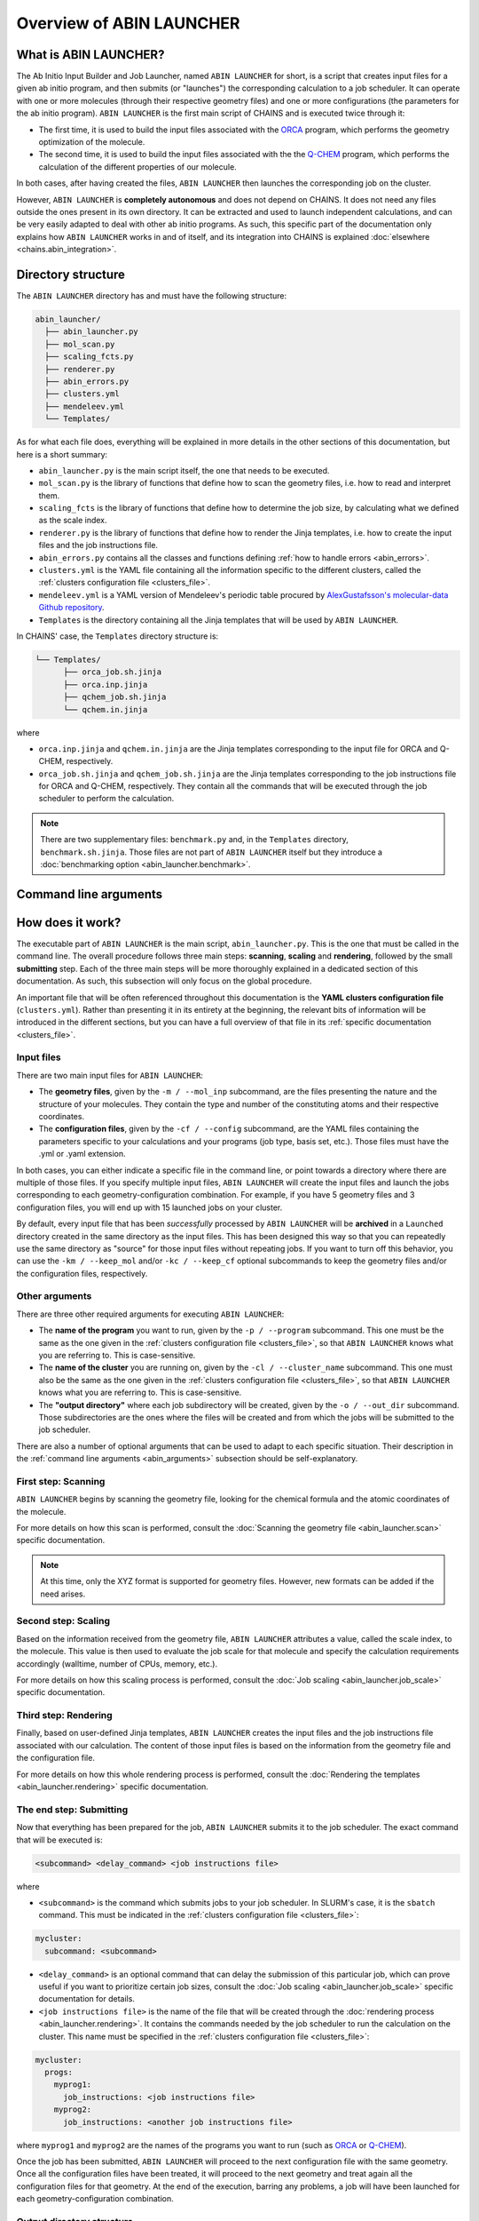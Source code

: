 *************************
Overview of ABIN LAUNCHER
*************************

What is ABIN LAUNCHER?
======================

The Ab Initio Input Builder and Job Launcher, named ``ABIN LAUNCHER`` for short, is a script that creates input files for a given ab initio program, and then submits (or "launches") the corresponding calculation to a job scheduler. It can operate with one or more molecules (through their respective geometry files) and one or more configurations (the parameters for the ab initio program). ``ABIN LAUNCHER`` is the first main script of CHAINS and is executed twice through it:

- The first time, it is used to build the input files associated with the ORCA_ program, which performs the geometry optimization of the molecule. 
- The second time, it is used to build the input files associated with the the Q-CHEM_ program, which performs the calculation of the different properties of our molecule. 

In both cases, after having created the files, ``ABIN LAUNCHER`` then launches the corresponding job on the cluster.

However, ``ABIN LAUNCHER`` is **completely autonomous** and does not depend on CHAINS. It does not need any files outside the ones present in its own directory. It can be extracted and used to launch independent calculations, and can be very easily adapted to deal with other ab initio programs. As such, this specific part of the documentation only explains how ``ABIN LAUNCHER`` works in and of itself, and its integration into CHAINS is explained :doc:`elsewhere <chains.abin_integration>`.

Directory structure
===================

The ``ABIN LAUNCHER`` directory has and must have the following structure:

.. code-block::

    abin_launcher/
      ├── abin_launcher.py
      ├── mol_scan.py
      ├── scaling_fcts.py
      ├── renderer.py
      ├── abin_errors.py
      ├── clusters.yml
      ├── mendeleev.yml
      └── Templates/

As for what each file does, everything will be explained in more details in the other sections of this documentation, but here is a short summary:

- ``abin_launcher.py`` is the main script itself, the one that needs to be executed.
- ``mol_scan.py`` is the library of functions that define how to scan the geometry files, i.e. how to read and interpret them.
- ``scaling_fcts`` is the library of functions that define how to determine the job size, by calculating what we defined as the scale index.
- ``renderer.py`` is the library of functions that define how to render the Jinja templates, i.e. how to create the input files and the job instructions file.
- ``abin_errors.py`` contains all the classes and functions defining :ref:`how to handle errors <abin_errors>`.
- ``clusters.yml`` is the YAML file containing all the information specific to the different clusters, called the :ref:`clusters configuration file <clusters_file>`.
- ``mendeleev.yml`` is a YAML version of Mendeleev's periodic table procured by `AlexGustafsson's molecular-data Github repository`_.
- ``Templates`` is the directory containing all the Jinja templates that will be used by ``ABIN LAUNCHER``. 

In CHAINS' case, the ``Templates`` directory structure is:

.. code-block::

   └── Templates/
         ├── orca_job.sh.jinja
         ├── orca.inp.jinja
         ├── qchem_job.sh.jinja
         └── qchem.in.jinja

where

- ``orca.inp.jinja`` and ``qchem.in.jinja`` are the Jinja templates corresponding to the input file for ORCA and Q-CHEM, respectively.
- ``orca_job.sh.jinja`` and ``qchem_job.sh.jinja`` are the Jinja templates corresponding to the job instructions file for ORCA and Q-CHEM, respectively. They contain all the commands that will be executed through the job scheduler to perform the calculation.

.. note::

   There are two supplementary files: ``benchmark.py`` and, in the ``Templates`` directory, ``benchmark.sh.jinja``. Those files are not part of ``ABIN LAUNCHER`` itself but they introduce a :doc:`benchmarking option <abin_launcher.benchmark>`.

.. _abin_arguments:

Command line arguments
======================

.. argparse::
   :module: abin_launcher
   :func: parser
   :prog: abin_launcher.py
   :nodescription:

How does it work?
=================

The executable part of ``ABIN LAUNCHER`` is the main script, ``abin_launcher.py``. This is the one that must be called in the command line. The overall procedure follows three main steps: **scanning**, **scaling** and **rendering**, followed by the small **submitting** step. Each of the three main steps will be more thoroughly explained in a dedicated section of this documentation. As such, this subsection will only focus on the global procedure.

An important file that will be often referenced throughout this documentation is the **YAML clusters configuration file** (``clusters.yml``). Rather than presenting it in its entirety at the beginning, the relevant bits of information will be introduced in the different sections, but you can have a full overview of that file in its :ref:`specific documentation <clusters_file>`.

Input files
-----------

There are two main input files for ``ABIN LAUNCHER``:

- The **geometry files**, given by the ``-m / --mol_inp`` subcommand, are the files presenting the nature and the structure of your molecules. They contain the type and number of the constituting atoms and their respective coordinates.
- The **configuration files**, given by the ``-cf / --config`` subcommand, are the YAML files containing the parameters specific to your calculations and your programs (job type, basis set, etc.). Those files must have the .yml or .yaml extension.

In both cases, you can either indicate a specific file in the command line, or point towards a directory where there are multiple of those files. If you specify multiple input files, ``ABIN LAUNCHER`` will create the input files and launch the jobs corresponding to each geometry-configuration combination. For example, if you have 5 geometry files and 3 configuration files, you will end up with 15 launched jobs on your cluster.

By default, every input file that has been *successfully* processed by ``ABIN LAUNCHER`` will be **archived** in a ``Launched`` directory created in the same directory as the input files. This has been designed this way so that you can repeatedly use the same directory as "source" for those input files without repeating jobs. If you want to turn off this behavior, you can use the ``-km / --keep_mol`` and/or ``-kc / --keep_cf`` optional subcommands to keep the geometry files and/or the configuration files, respectively.

Other arguments
---------------

There are three other required arguments for executing ``ABIN LAUNCHER``:

- The **name of the program** you want to run, given by the ``-p / --program`` subcommand. This one must be the same as the one given in the :ref:`clusters configuration file <clusters_file>`, so that ``ABIN LAUNCHER`` knows what you are referring to. This is case-sensitive.
- The **name of the cluster** you are running on, given by the ``-cl / --cluster_name`` subcommand. This one must also be the same as the one given in the :ref:`clusters configuration file <clusters_file>`, so that ``ABIN LAUNCHER`` knows what you are referring to. This is case-sensitive.
- The **"output directory"** where each job subdirectory will be created, given by the ``-o / --out_dir`` subcommand. Those subdirectories are the ones where the files will be created and from which the jobs will be submitted to the job scheduler.

There are also a number of optional arguments that can be used to adapt to each specific situation. Their description in the :ref:`command line arguments <abin_arguments>` subsection should be self-explanatory.

First step: Scanning
--------------------

``ABIN LAUNCHER`` begins by scanning the geometry file, looking for the chemical formula and the atomic coordinates of the molecule. 

For more details on how this scan is performed, consult the :doc:`Scanning the geometry file <abin_launcher.scan>` specific documentation.

.. note::
   At this time, only the XYZ format is supported for geometry files. However, new formats can be added if the need arises.

Second step: Scaling
--------------------

Based on the information received from the geometry file, ``ABIN LAUNCHER`` attributes a value, called the scale index, to the molecule. This value is then used to evaluate the job scale for that molecule and specify the calculation requirements accordingly (walltime, number of CPUs, memory, etc.). 

For more details on how this scaling process is performed, consult the :doc:`Job scaling <abin_launcher.job_scale>` specific documentation.

Third step: Rendering
---------------------

Finally, based on user-defined Jinja templates, ``ABIN LAUNCHER`` creates the input files and the job instructions file associated with our calculation. The content of those input files is based on the information from the geometry file and the configuration file. 

For more details on how this whole rendering process is performed, consult the :doc:`Rendering the templates <abin_launcher.rendering>` specific documentation.

.. _submitting_step:

The end step: Submitting
------------------------

Now that everything has been prepared for the job, ``ABIN LAUNCHER`` submits it to the job scheduler. The exact command that will be executed is:

.. code-block::

    <subcommand> <delay_command> <job instructions file>

where

- ``<subcommand>`` is the command which submits jobs to your job scheduler. In SLURM's case, it is the ``sbatch`` command. This must be indicated in the :ref:`clusters configuration file <clusters_file>`: 

.. code-block:: yaml

   mycluster:
     subcommand: <subcommand>

- ``<delay_command>`` is an optional command that can delay the submission of this particular job, which can prove useful if you want to prioritize certain job sizes, consult the :doc:`Job scaling <abin_launcher.job_scale>` specific documentation for details.
- ``<job instructions file>`` is the name of the file that will be created through the :doc:`rendering process <abin_launcher.rendering>`. It contains the commands needed by the job scheduler to run the calculation on the cluster. This name must be specified in the :ref:`clusters configuration file <clusters_file>`:

.. code-block:: yaml

   mycluster:
     progs:
       myprog1:
         job_instructions: <job instructions file>
       myprog2:
         job_instructions: <another job instructions file>

where ``myprog1`` and ``myprog2`` are the names of the programs you want to run (such as ORCA_ or Q-CHEM_).

Once the job has been submitted, ``ABIN LAUNCHER`` will proceed to the next configuration file with the same geometry. Once all the configuration files have been treated, it will proceed to the next geometry and treat again all the configuration files for that geometry. At the end of the execution, barring any problems, a job will have been launched for each geometry-configuration combination.

Output directory structure
--------------------------

If we have for example 2 geometry files and 2 configuration files, once the execution of ``ABIN LAUNCHER`` has ended, the structure of the output directory (given as the ``-o / --out_dir`` command line argument) might look like:

.. code-block::

    out_dir/ 
      └── geometry1_config1/
            ├── config1.yml
            ├── geometry1.xyz
            ├── geometry1_config1.log
            ├── job_instructions.sh
            └── input_file
      └── geometry1_config2/
            ├── config2.yml
            ├── geometry1.xyz
            ├── geometry1_config2.log
            ├── job_instructions.sh
            └── input_file
      └── geometry2_config1/
            ├── config1.yml
            ├── geometry2.xyz
            ├── geometry2_config1.log
            ├── job_instructions.sh
            └── input_file
      └── geometry2_config2/
            ├── config2.yml
            ├── geometry2.xyz
            ├── geometry2_config2.log
            ├── job_instructions.sh
            └── input_file

where 

- ``geometryX_configX`` is the job subdirectory created by ``ABIN LAUNCHER``, and from which the job will be submitted to the job scheduler.
- ``geometryX.xyz`` and ``configX.yml`` are copies of the geometry file and the configuration file, respectively.
- ``job_instructions.sh`` and ``input_file`` are the files created by the :doc:`rendering process <abin_launcher.rendering>`.
- ``geometryX_configX.log`` is an output file containing the details of the treatment of this geometry-configuration combination by ``ABIN LAUNCHER`` (the computed scale index, the used job scale, etc.)

.. Hyperlink targets

.. _`AlexGustafsson's molecular-data Github repository`: https://github.com/AlexGustafsson/molecular-data
.. _ORCA: https://www.faccts.de/orca/
.. _Q-CHEM: https://www.q-chem.com/
